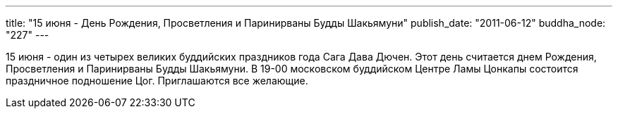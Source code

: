 ---
title: "15 июня - День Рождения, Просветления и Паринирваны Будды Шакьямуни"
publish_date: "2011-06-12"
buddha_node: "227"
---

15 июня - один из четырех великих буддийских праздников года Сага Дава
Дючен. Этот день считается днем Рождения, Просветления и Паринирваны
Будды Шакьямуни. В 19-00 московском буддийском Центре Ламы Цонкапы
состоится праздничное подношение Цог. Приглашаются все желающие.
